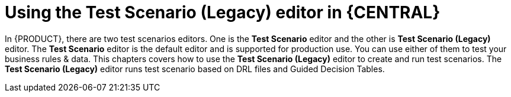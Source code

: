 [id='test-scenario-editor-con']
= Using the Test Scenario (Legacy) editor in {CENTRAL}

In {PRODUCT}, there are two test scenarios editors. One is the *Test Scenario* editor and the other is *Test Scenario (Legacy)* editor. The *Test Scenario* editor is the default editor and is supported for production use. You can use either of them to test your business rules & data. This chapters covers how to use the *Test Scenario (Legacy)* editor to create and run test scenarios. The *Test Scenario (Legacy)* editor runs test scenario based on DRL files and Guided Decision Tables.
